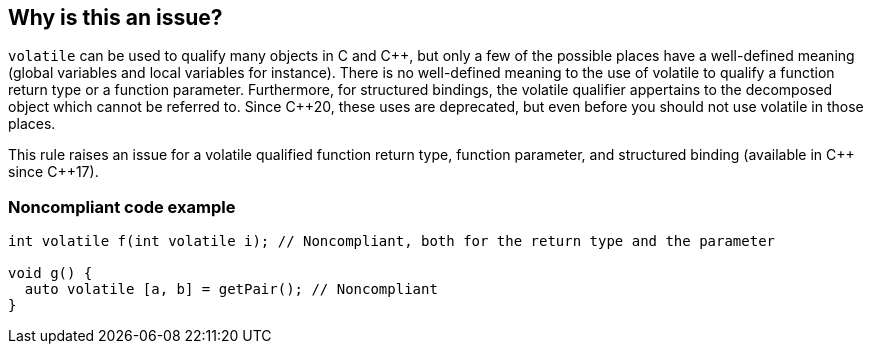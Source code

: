 == Why is this an issue?

``++volatile++`` can be used to qualify many objects in C and {cpp}, but only a few of the possible places have a well-defined meaning (global variables and local variables for instance).
There is no well-defined meaning to the use of volatile to qualify a function return type or a function parameter. 
Furthermore, for structured bindings, the volatile qualifier appertains to the decomposed object which cannot be referred to.
Since {cpp}20, these uses are deprecated, but even before you should not use volatile in those places.

This rule raises an issue for a volatile qualified function return type, function parameter, and structured binding (available in {cpp} since {cpp}17).

=== Noncompliant code example

[source,cpp]
----
int volatile f(int volatile i); // Noncompliant, both for the return type and the parameter

void g() {
  auto volatile [a, b] = getPair(); // Noncompliant
}
----


